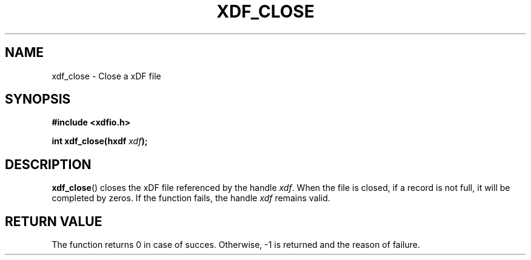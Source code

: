 .\"Copyright 2010 (c) EPFL
.TH XDF_CLOSE 3 2010 "EPFL" "xdffileio library manual"
.SH NAME
xdf_close - Close a xDF file
.SH SYNOPSIS
.LP
.B #include <xdfio.h>
.sp
.BI "int xdf_close(hxdf " xdf ");"
.br
.SH DESCRIPTION
.LP
\fBxdf_close\fP() closes the xDF file referenced by the handle \fIxdf\fP. When
the file is closed, if a record is not full, it will be completed by zeros.
If the function fails, the handle \fIxdf\fP remains valid.
.LP
.SH "RETURN VALUE"
.LP
The function returns 0 in case of succes. Otherwise, -1 is returned and the
reason of failure.



